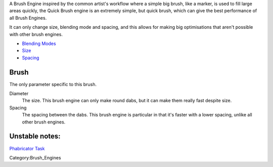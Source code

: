A Brush Engine inspired by the common artist's workflow where a simple
big brush, like a marker, is used to fill large areas quickly, the Quick
Brush engine is an extremely simple, but quick brush, which can give the
best performance of all Brush Engines.

It can only change size, blending mode and spacing, and this allows for
making big optimisations that aren't possible with other brush engines.

-  `Blending Modes <Special:myLanguage/Blending_Modes>`__
-  `Size <Special:myLanguage/Parameters#Size>`__
-  `Spacing <Special:myLanguage/Parameters#Spacing>`__

Brush
~~~~~

The only parameter specific to this brush.

Diameter
    The size. This brush engine can only make round dabs, but it can
    make them really fast despite size.
Spacing
    The spacing between the dabs. This brush engine is particular in
    that it's faster with a lower spacing, unlike all other brush
    engines.

Unstable notes:
~~~~~~~~~~~~~~~

`Phabricator Task <https://phabricator.kde.org/T3492>`__

Category:Brush_Engines
